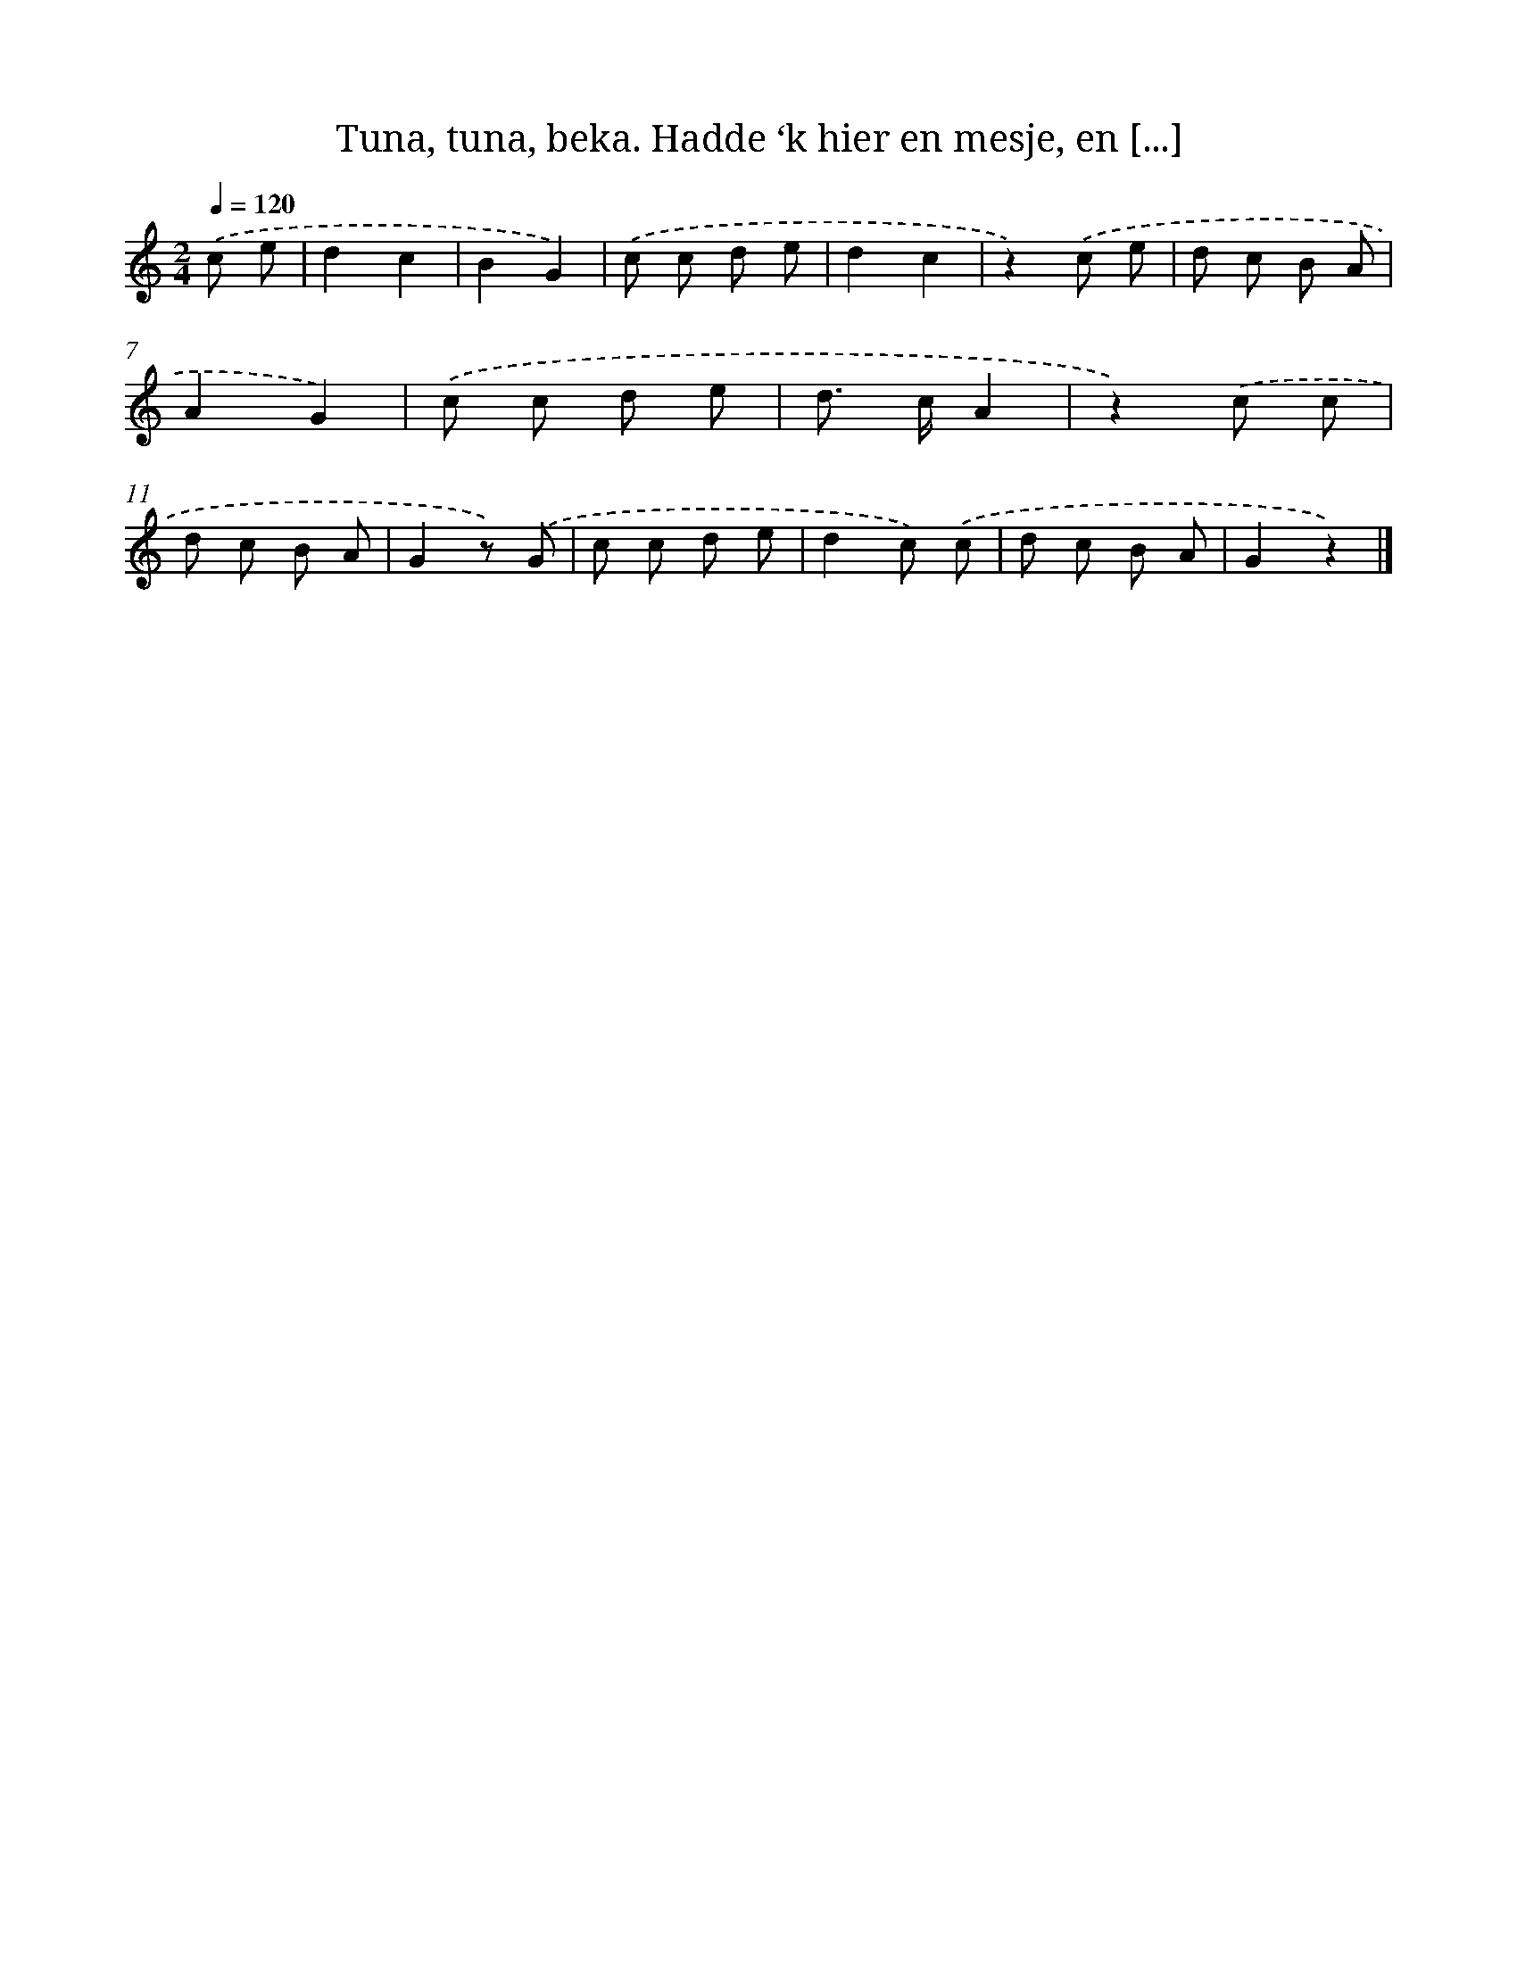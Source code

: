 X: 10871
T: Tuna, tuna, beka. Hadde ‘k hier en mesje, en [...]
%%abc-version 2.0
%%abcx-abcm2ps-target-version 5.9.1 (29 Sep 2008)
%%abc-creator hum2abc beta
%%abcx-conversion-date 2018/11/01 14:37:09
%%humdrum-veritas 153579699
%%humdrum-veritas-data 2703876647
%%continueall 1
%%barnumbers 0
L: 1/8
M: 2/4
Q: 1/4=120
K: C clef=treble
.('c e [I:setbarnb 1]|
d2c2 |
B2G2) |
.('c c d e |
d2c2 |
z2).('c e |
d c B A |
A2G2) |
.('c c d e |
d> cA2 |
z2).('c c |
d c B A |
G2z) .('G |
c c d e |
d2c) .('c |
d c B A |
G2z2) |]
